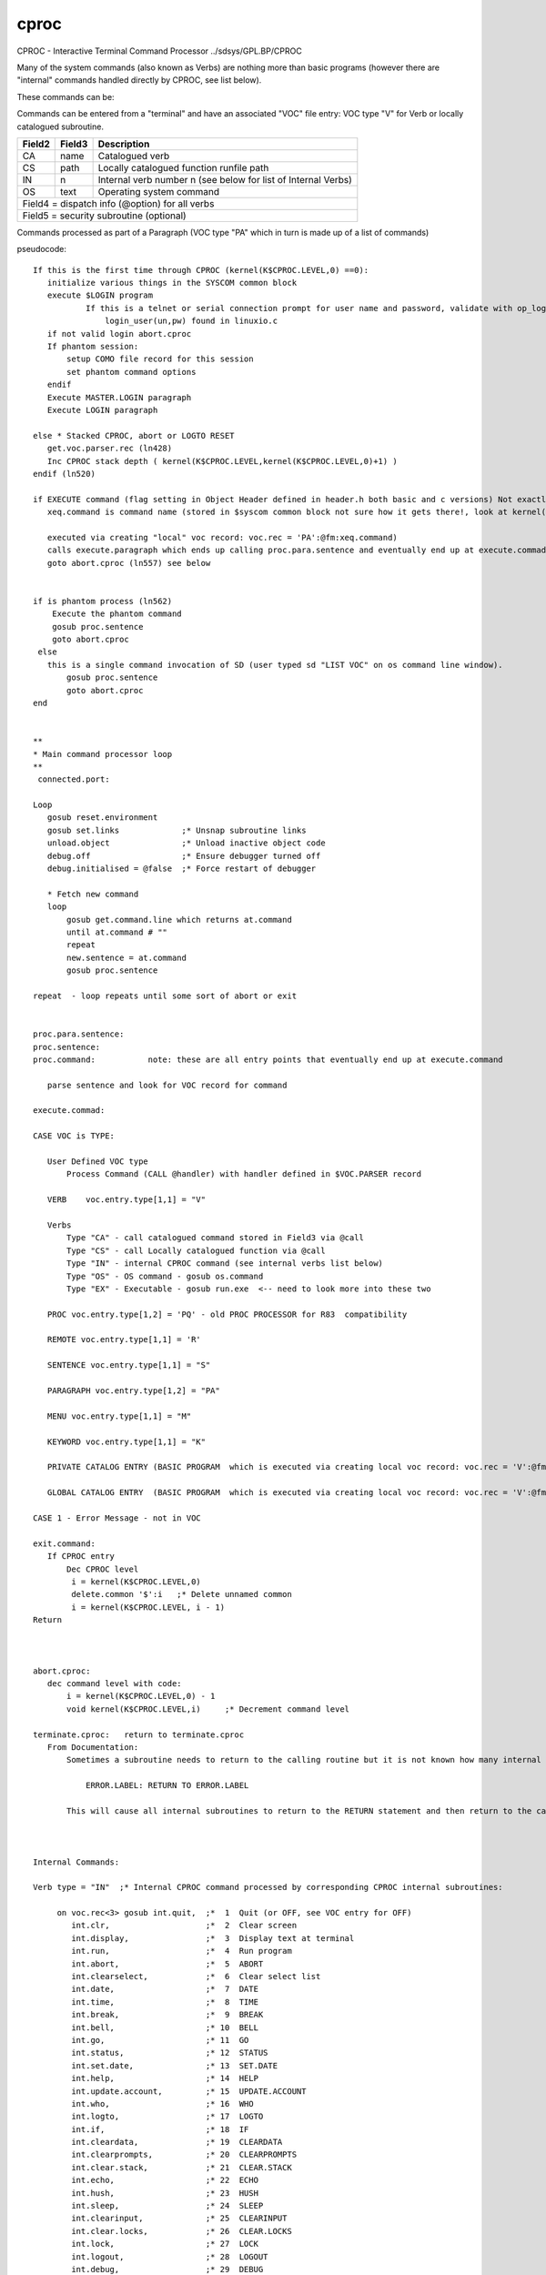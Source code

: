 *****
cproc
*****
CPROC - Interactive Terminal Command Processor ../sdsys/GPL.BP/CPROC

Many of the system commands  (also known as Verbs) are nothing more than basic programs (however there are "internal" commands handled directly by CPROC, see list below).

These commands can be:

Commands  can be entered from a "terminal" and have an associated "VOC" file entry: 
VOC type "V" for Verb or locally catalogued subroutine.

+--------+--------+--------------------------------------------------------------+
| Field2 | Field3 |        Description                                           |
+========+========+==============================================================+
|   CA   | name   |     Catalogued verb                                          |
+--------+--------+--------------------------------------------------------------+
|   CS   | path   |     Locally catalogued function runfile path                 |
+--------+--------+--------------------------------------------------------------+
|   IN   | n      | Internal verb number n (see below for list of Internal Verbs)|
+--------+--------+--------------------------------------------------------------+
|   OS   | text   |     Operating system command                                 |
+--------+--------+--------------------------------------------------------------+
| Field4 = dispatch info (@option) for all verbs                                 |
+--------+--------+--------------------------------------------------------------+
| Field5 = security subroutine (optional)                                        |
+--------+--------+--------------------------------------------------------------+ 

Commands processed as part of a Paragraph (VOC type "PA" which in turn is made up of a list of commands) 


pseudocode::

 If this is the first time through CPROC (kernel(K$CPROC.LEVEL,0) ==0):
    initialize various things in the SYSCOM common block
    execute $LOGIN program
	    If this is a telnet or serial connection prompt for user name and password, validate with op_login (kernel.c) which calls
		login_user(un,pw) found in linuxio.c
    if not valid login abort.cproc
    If phantom session:
        setup COMO file record for this session
        set phantom command options
    endif
    Execute MASTER.LOGIN paragraph
    Execute LOGIN paragraph

 else * Stacked CPROC, abort or LOGTO RESET
    get.voc.parser.rec (ln428)
    Inc CPROC stack depth ( kernel(K$CPROC.LEVEL,kernel(K$CPROC.LEVEL,0)+1) )
 endif (ln520)

 if EXECUTE command (flag setting in Object Header defined in header.h both basic and c versions) Not exactly sure how that gets set - needs investigating
    xeq.command is command name (stored in $syscom common block not sure how it gets there!, look at kernel((K$CPROC.LEVEL,..) see what it does
    
    executed via creating "local" voc record: voc.rec = 'PA':@fm:xeq.command) 
    calls execute.paragraph which ends up calling proc.para.sentence and eventually end up at execute.commad: (ln1406)
    goto abort.cproc (ln557) see below
            
        
 if is phantom process (ln562)
     Execute the phantom command
     gosub proc.sentence
     goto abort.cproc
  else
    this is a single command invocation of SD (user typed sd "LIST VOC" on os command line window).
        gosub proc.sentence
        goto abort.cproc
 end


 **
 * Main command processor loop
 **
  connected.port:

 Loop
    gosub reset.environment
    gosub set.links             ;* Unsnap subroutine links
    unload.object               ;* Unload inactive object code
    debug.off                   ;* Ensure debugger turned off
    debug.initialised = @false  ;* Force restart of debugger

    * Fetch new command
    loop
        gosub get.command.line which returns at.command
        until at.command # ""
        repeat
        new.sentence = at.command
        gosub proc.sentence 

 repeat  - loop repeats until some sort of abort or exit


 proc.para.sentence:
 proc.sentence: 
 proc.command:           note: these are all entry points that eventually end up at execute.command

    parse sentence and look for VOC record for command

 execute.commad:

 CASE VOC is TYPE:

    User Defined VOC type
        Process Command (CALL @handler) with handler defined in $VOC.PARSER record
        
    VERB    voc.entry.type[1,1] = "V" 

    Verbs 
        Type "CA" - call catalogued command stored in Field3 via @call
        Type "CS" - call Locally catalogued function via @call
        Type "IN" - internal CPROC command (see internal verbs list below)
        Type "OS" - OS command - gosub os.command
        Type "EX" - Executable - gosub run.exe  <-- need to look more into these two

    PROC voc.entry.type[1,2] = 'PQ' - old PROC PROCESSOR for R83  compatibility 

    REMOTE voc.entry.type[1,1] = 'R'

    SENTENCE voc.entry.type[1,1] = "S"

    PARAGRAPH voc.entry.type[1,2] = "PA" 

    MENU voc.entry.type[1,1] = "M"

    KEYWORD voc.entry.type[1,1] = "K"

    PRIVATE CATALOG ENTRY (BASIC PROGRAM  which is executed via creating local voc record: voc.rec = 'V':@fm:'CA':@fm:verb) and jumping back up to execute.commad (ln1406)

    GLOBAL CATALOG ENTRY  (BASIC PROGRAM  which is executed via creating local voc record: voc.rec = 'V':@fm:'CA':@fm:verb) and jumping back up to execute.commad (ln1406)

 CASE 1 - Error Message - not in VOC

 exit.command:
    If CPROC entry
        Dec CPROC level 
         i = kernel(K$CPROC.LEVEL,0)
         delete.common '$':i   ;* Delete unnamed common
         i = kernel(K$CPROC.LEVEL, i - 1)
 Return



 abort.cproc:
    dec command level with code:
        i = kernel(K$CPROC.LEVEL,0) - 1
        void kernel(K$CPROC.LEVEL,i)     ;* Decrement command level

 terminate.cproc:   return to terminate.cproc
    From Documentation:
        Sometimes a subroutine needs to return to the calling routine but it is not known how many internal subroutines may be active. 

            ERROR.LABEL: RETURN TO ERROR.LABEL

        This will cause all internal subroutines to return to the RETURN statement and then return to the calling program



 Internal Commands:

 Verb type = "IN"  ;* Internal CPROC command processed by corresponding CPROC internal subroutines:

      on voc.rec<3> gosub int.quit,  ;*  1  Quit (or OFF, see VOC entry for OFF)
         int.clr,                    ;*  2  Clear screen
         int.display,                ;*  3  Display text at terminal
         int.run,                    ;*  4  Run program
         int.abort,                  ;*  5  ABORT
         int.clearselect,            ;*  6  Clear select list
         int.date,                   ;*  7  DATE
         int.time,                   ;*  8  TIME
         int.break,                  ;*  9  BREAK
         int.bell,                   ;* 10  BELL
         int.go,                     ;* 11  GO
         int.status,                 ;* 12  STATUS
         int.set.date,               ;* 13  SET.DATE
         int.help,                   ;* 14  HELP
         int.update.account,         ;* 15  UPDATE.ACCOUNT
         int.who,                    ;* 16  WHO
         int.logto,                  ;* 17  LOGTO
         int.if,                     ;* 18  IF
         int.cleardata,              ;* 19  CLEARDATA
         int.clearprompts,           ;* 20  CLEARPROMPTS
         int.clear.stack,            ;* 21  CLEAR.STACK
         int.echo,                   ;* 22  ECHO
         int.hush,                   ;* 23  HUSH
         int.sleep,                  ;* 24  SLEEP
         int.clearinput,             ;* 25  CLEARINPUT
         int.clear.locks,            ;* 26  CLEAR.LOCKS
         int.lock,                   ;* 27  LOCK
         int.logout,                 ;* 28  LOGOUT
         int.debug,                  ;* 29  DEBUG
         int.stop,                   ;* 30  STOP
         int.report.src,             ;* 31  REPORT.SRC
         int.pterm,                  ;* 32  PTERM
         int.date.format,            ;* 33  DATE.FORMAT
         int.set,                    ;* 34  SET
         int.umask,                  ;* 35  UMASK
         int.pdump,                  ;* 36  PDUMP
         int.pause,                  ;* 37  PAUSE
         int.clear.abort,            ;* 38  CLEAR.ABORT
         int.set.exit.status,        ;* 39  SET.EXIT.STATUS
         int.report.style,           ;* 40  REPORT.STYLE
         int.logmsg                  ;* 41  LOGMSG

 End of CPROC description
